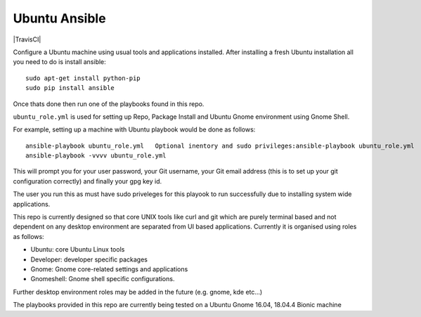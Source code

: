 Ubuntu Ansible
==============

|TravisCI|

Configure a Ubuntu machine using usual tools and applications installed.
After installing a fresh Ubuntu installation all you need to do is install ansible:

::

    sudo apt-get install python-pip
    sudo pip install ansible

Once thats done then run one of the playbooks found in this repo.

``ubuntu_role.yml`` is used for setting up Repo, Package Install and  Ubuntu Gnome environment using Gnome Shell.

For example, setting up a machine with Ubuntu playbook would be done as follows:

::

    ansible-playbook ubuntu_role.yml   Optional inentory and sudo privileges:ansible-playbook ubuntu_role.yml  -i local.inventory --ask-sudo-pass
    ansible-playbook -vvvv ubuntu_role.yml

This will prompt you for your user password, your Git username, your Git email address (this is to set up your git configuration correctly) and finally your gpg key id.

The user you run this as must have sudo priveleges for this playook to run successfully due to installing system wide applications.

This repo is currently designed so that core UNIX tools like curl and git which are purely terminal based and not dependent on any desktop environment are separated from UI based applications. Currently it is organised using roles as follows:

- Ubuntu: core Ubuntu Linux tools
- Developer: developer specific packages
- Gnome: Gnome core-related settings and applications
- Gnomeshell: Gnome shell specific configurations.

Further desktop environment roles may be added in the future (e.g. gnome, kde etc...)

The playbooks provided in this repo are currently being tested on a Ubuntu Gnome 16.04, 18.04.4 Bionic machine

